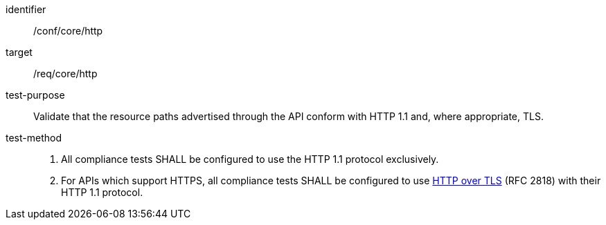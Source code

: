 [[ats_core_http]]

[abstract_test]
====
[%metadata]
identifier:: /conf/core/http
target:: /req/core/http
test-purpose:: Validate that the resource paths advertised through the API conform with HTTP 1.1 and, where appropriate, TLS.
test-method::
+
--
1. All compliance tests SHALL be configured to use the HTTP 1.1 protocol exclusively.

2. For APIs which support HTTPS, all compliance tests SHALL be configured to use <<rfc2818,HTTP over TLS>> (RFC 2818) with their HTTP 1.1 protocol.
--
====
